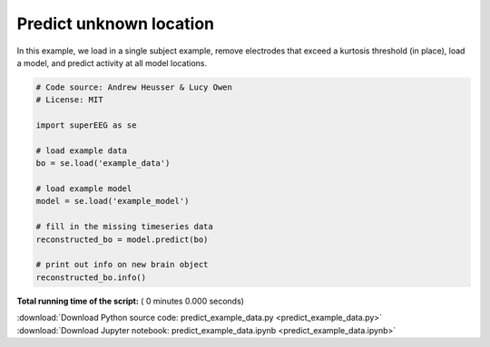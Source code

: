 

.. _sphx_glr_auto_examples_predict_example_data.py:


=============================
Predict unknown location
=============================

In this example, we load in a single subject example, remove electrodes that exceed
a kurtosis threshold (in place), load a model, and predict activity at all
model locations.




.. code-block:: python


    # Code source: Andrew Heusser & Lucy Owen
    # License: MIT

    import superEEG as se

    # load example data
    bo = se.load('example_data')

    # load example model
    model = se.load('example_model')

    # fill in the missing timeseries data
    reconstructed_bo = model.predict(bo)

    # print out info on new brain object
    reconstructed_bo.info()

**Total running time of the script:** ( 0 minutes  0.000 seconds)



.. container:: sphx-glr-footer


  .. container:: sphx-glr-download

     :download:`Download Python source code: predict_example_data.py <predict_example_data.py>`



  .. container:: sphx-glr-download

     :download:`Download Jupyter notebook: predict_example_data.ipynb <predict_example_data.ipynb>`

.. rst-class:: sphx-glr-signature

    `Generated by Sphinx-Gallery <http://sphinx-gallery.readthedocs.io>`_
